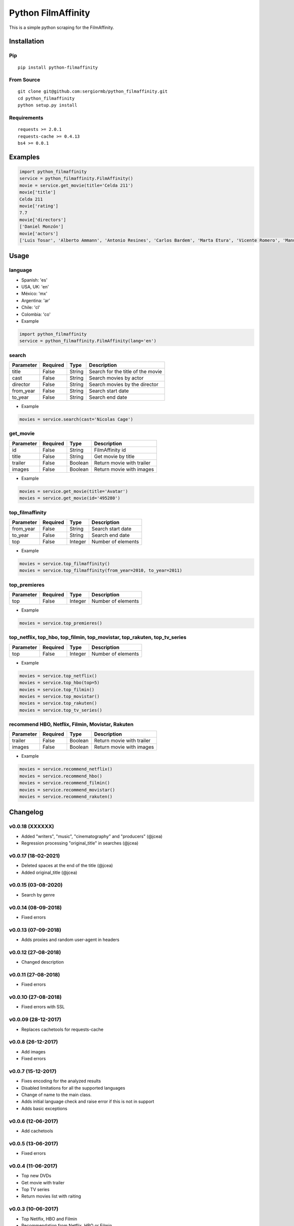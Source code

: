 *******************
Python FilmAffinity
*******************
This is a simple python scraping for the FilmAffinity.

.. image:: https://travis-ci.org/sergiormb/python_filmaffinity.svg?branch=master
    :target: https://travis-ci.org/sergiormb/python_filmaffinity
.. image:: https://coveralls.io/repos/github/sergiormb/python_filmaffinity/badge.svg?branch=master
    :target: https://coveralls.io/github/sergiormb/python_filmaffinity?branch=master
.. image:: https://img.shields.io/github/license/mashape/apistatus.svg   
    :target: https://github.com/sergiormb/python_filmaffinity/blob/master/LICENSE.rst
.. image:: https://img.shields.io/pypi/pyversions/Django.svg   
    :target: https://pypi.python.org/pypi/python_filmaffinity/
.. image:: https://readthedocs.org/projects/python-filmaffinity/badge/?version=latest
    :target: http://python-filmaffinity.readthedocs.io/en/latest/?badge=latest


Installation
============

Pip
***
::

    pip install python-filmaffinity


From Source
***********

::

    git clone git@github.com:sergiormb/python_filmaffinity.git
    cd python_filmaffinity
    python setup.py install


Requirements
**********************

::

    requests >= 2.0.1
    requests-cache >= 0.4.13
    bs4 >= 0.0.1


Examples
========

.. code-block:: python

    import python_filmaffinity
    service = python_filmaffinity.FilmAffinity()
    movie = service.get_movie(title='Celda 211')
    movie['title']
    Celda 211
    movie['rating']
    7.7
    movie['directors']
    ['Daniel Monzón']
    movie['actors']
    ['Luis Tosar', 'Alberto Ammann', 'Antonio Resines', 'Carlos Bardem', 'Marta Etura', 'Vicente Romero', 'Manuel Morón', 'Manolo Solo', 'Fernando Soto', 'Luis Zahera', 'Patxi Bisquert', 'Félix Cubero', 'Josean Bengoetxea', 'Juan Carlos Mangas', 'Jesús Carroza']


Usage
=====

language
********

- Spanish: 'es'
- USA, UK: 'en'
- México: 'mx'
- Argentina: 'ar'
- Chile: 'cl'
- Colombia: 'co'


- Example

.. code-block:: python

    import python_filmaffinity
    service = python_filmaffinity.FilmAffinity(lang='en')


search
******

+-----------+----------+--------+-----------------------------------+
| Parameter | Required |   Type | Description                       |
+===========+==========+========+===================================+
| title     |   False  | String | Search for the title of the movie |
+-----------+----------+--------+-----------------------------------+
| cast      |   False  | String | Search movies by actor            |
+-----------+----------+--------+-----------------------------------+
| director  |   False  | String | Search movies by the director     |
+-----------+----------+--------+-----------------------------------+
| from_year |   False  | String | Search start date                 |
+-----------+----------+--------+-----------------------------------+
| to_year   |   False  | String | Search end date                   |
+-----------+----------+--------+-----------------------------------+

- Example

.. code-block:: python

    movies = service.search(cast='Nicolas Cage')


get_movie
*********

+-----------+----------+--------+-----------------------------------+
| Parameter | Required |   Type | Description                       |
+===========+==========+========+===================================+
| id        |   False  | String | FilmAffinity id                   |
+-----------+----------+--------+-----------------------------------+
| title     |   False  | String | Get movie by title                |
+-----------+----------+--------+-----------------------------------+
| trailer   |   False  | Boolean| Return movie with trailer         |
+-----------+----------+--------+-----------------------------------+
| images    |   False  | Boolean| Return movie with images          |
+-----------+----------+--------+-----------------------------------+

- Example

.. code-block:: python

    movies = service.get_movie(title='Avatar')
    movies = service.get_movie(id='495280')


top_filmaffinity
****************

+-----------+----------+--------+-----------------------------------+
| Parameter | Required |   Type | Description                       |
+===========+==========+========+===================================+
| from_year |   False  | String | Search start date                 |
+-----------+----------+--------+-----------------------------------+
| to_year   |   False  | String | Search end date                   |
+-----------+----------+--------+-----------------------------------+
| top       |   False  | Integer| Number of elements                |
+-----------+----------+--------+-----------------------------------+

- Example

.. code-block:: python

    movies = service.top_filmaffinity()
    movies = service.top_filmaffinity(from_year=2010, to_year=2011)


top_premieres
*************

+-----------+----------+--------+-----------------------------------+
| Parameter | Required |   Type | Description                       |
+===========+==========+========+===================================+
| top       |   False  | Integer| Number of elements                |
+-----------+----------+--------+-----------------------------------+

- Example

.. code-block:: python

    movies = service.top_premieres()


top_netflix, top_hbo, top_filmin, top_movistar, top_rakuten, top_tv_series
**************************************************************************

+-----------+----------+--------+-----------------------------------+
| Parameter | Required |   Type | Description                       |
+===========+==========+========+===================================+
| top       |   False  | Integer| Number of elements                |
+-----------+----------+--------+-----------------------------------+

- Example

.. code-block:: python

    movies = service.top_netflix()
    movies = service.top_hbo(top=5)
    movies = service.top_filmin()
    movies = service.top_movistar()
    movies = service.top_rakuten()
    movies = service.top_tv_series()


recommend HBO, Netflix, Filmin, Movistar, Rakuten
*************************************************

+-----------+----------+--------+-----------------------------------+
| Parameter | Required |   Type | Description                       |
+===========+==========+========+===================================+
| trailer   |   False  | Boolean| Return movie with trailer         |
+-----------+----------+--------+-----------------------------------+
| images    |   False  | Boolean| Return movie with images          |
+-----------+----------+--------+-----------------------------------+

- Example

.. code-block:: python

    movies = service.recommend_netflix()
    movies = service.recommend_hbo()
    movies = service.recommend_filmin()
    movies = service.recommend_movistar()
    movies = service.recommend_rakuten()


Changelog
=========

v0.0.18 (XXXXXX)
********************

- Added "writers", "music", "cinematography" and "producers" (@jcea)
- Regression processing "original_title" in searches (@jcea)

v0.0.17 (18-02-2021)
********************

- Deleted spaces at the end of the title (@jcea)
- Added original_title (@jcea)

v0.0.15 (03-08-2020)
********************

- Search by genre

v0.0.14 (08-09-2018)
********************

- Fixed errors

v0.0.13 (07-09-2018)
********************

- Adds proxies and random user-agent in headers

v0.0.12 (27-08-2018)
********************

- Changed description

v0.0.11 (27-08-2018)
********************

- Fixed errors

v0.0.1O (27-08-2018)
********************

- Fixed errors with SSL

v0.0.09 (28-12-2017)
********************

- Replaces cachetools for requests-cache

v0.0.8 (26-12-2017)
*******************

- Add images
- Fixed errors

v0.0.7 (15-12-2017)
*******************

- Fixes encoding for the analyzed results
- Disabled limitations for all the supported languages
- Change of name to the main class.
- Adds initial language check and raise error if this is not in support
- Adds basic exceptions

v0.0.6 (12-06-2017)
*******************

- Add cachetools

v0.0.5 (13-06-2017)
*******************

- Fixed errors

v0.0.4 (11-06-2017)
*******************

- Top new DVDs
- Get movie with trailer
- Top TV series
- Return movies list with raiting


v0.0.3 (10-06-2017)
*******************

- Top Netlfix, HBO and Filmin
- Recommendation from Netflix, HBO or Filmin
- Fixed errors


v0.0.2 (31-05-2017)
*******************

- Search movies by title, year, director or cast.
- Get the filmaffinity top and search by year
- Get the premieres top


v0.0.1 (29-05-2017)
*******************

- Initial release.


Authors
*******


Lead
====

- Sergio Pino, sergiormb88@gmail.com, `sergiormb.github.io <https://sergiormb.github.io>`_

Collaborators
=============

- opacam https://github.com/opacam
- jcea https://github.com/jcea

License
=======

The MIT License (MIT)

Copyright (c) 2014 Derrick Gilland

Permission is hereby granted, free of charge, to any person obtaining a copy
of this software and associated documentation files (the "Software"), to deal
in the Software without restriction, including without limitation the rights
to use, copy, modify, merge, publish, distribute, sublicense, and/or sell
copies of the Software, and to permit persons to whom the Software is
furnished to do so, subject to the following conditions:

The above copyright notice and this permission notice shall be included in all
copies or substantial portions of the Software.

THE SOFTWARE IS PROVIDED "AS IS", WITHOUT WARRANTY OF ANY KIND, EXPRESS OR
IMPLIED, INCLUDING BUT NOT LIMITED TO THE WARRANTIES OF MERCHANTABILITY,
FITNESS FOR A PARTICULAR PURPOSE AND NONINFRINGEMENT. IN NO EVENT SHALL THE
AUTHORS OR COPYRIGHT HOLDERS BE LIABLE FOR ANY CLAIM, DAMAGES OR OTHER
LIABILITY, WHETHER IN AN ACTION OF CONTRACT, TORT OR OTHERWISE, ARISING FROM,
OUT OF OR IN CONNECTION WITH THE SOFTWARE OR THE USE OR OTHER DEALINGS IN THE
SOFTWARE.
